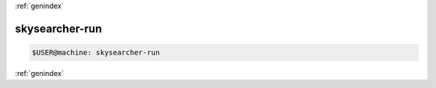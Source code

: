 :ref:`genindex`

skysearcher-run
---------------
.. code-block:: bash

    $USER@machine: skysearcher-run

:ref:`genindex`
